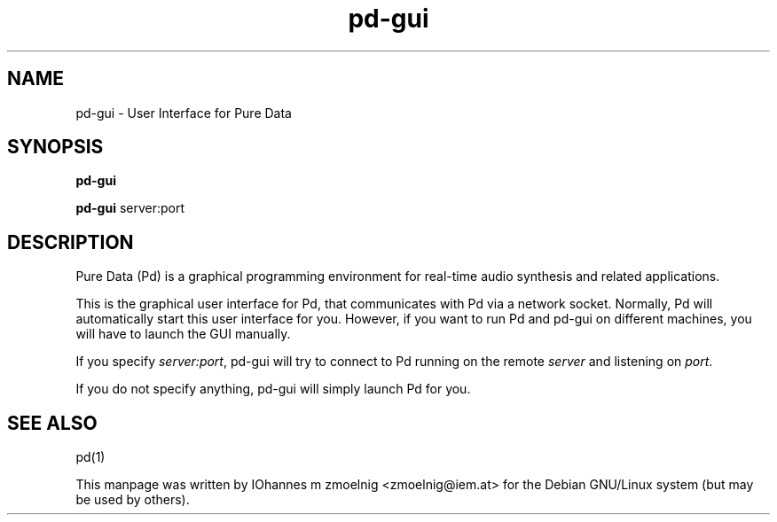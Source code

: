 .TH pd-gui 1 "2010 Mar 24" GNU
.SH NAME
pd-gui \- User Interface for Pure Data
.SH SYNOPSIS
.B pd-gui
.LP
.B pd-gui
.RI server:port
.SH DESCRIPTION
Pure Data (Pd) is a graphical programming environment for real-time audio
synthesis and related applications.
.PP
This is the graphical user interface for Pd, that communicates with Pd via a
network socket.
Normally, Pd will automatically start this user interface for you.
However, if you want to run Pd and pd-gui on different machines, you will have
to launch the GUI manually.

If you specify
.IR server:port ,
pd-gui will try to connect to Pd running on the remote
.IR server
and listening on
.IR port .

If you do not specify anything, pd-gui will simply launch Pd for you.
.SH SEE ALSO
pd(1)
.PP
This manpage was written by IOhannes m zmoelnig <zmoelnig@iem.at> for the Debian
GNU/Linux system (but may be used by others).

